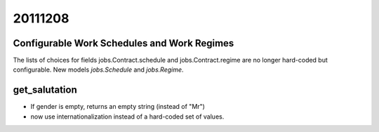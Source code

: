 20111208
========

Configurable Work Schedules and Work Regimes 
--------------------------------------------

The lists of choices for fields 
jobs.Contract.schedule
and jobs.Contract.regime
are no longer hard-coded but configurable.
New models `jobs.Schedule` and `jobs.Regime`.


get_salutation
--------------

- If gender is empty, returns an empty string (instead of "Mr")
- now use internationalization instead of a hard-coded set of values.